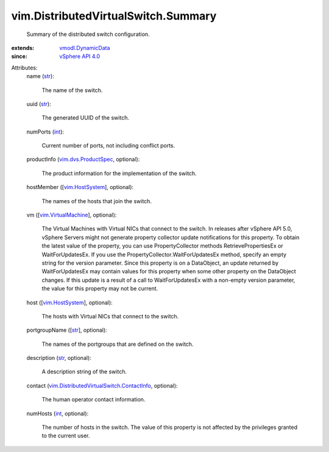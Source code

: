 .. _int: https://docs.python.org/2/library/stdtypes.html

.. _str: https://docs.python.org/2/library/stdtypes.html

.. _vim.HostSystem: ../../vim/HostSystem.rst

.. _vSphere API 4.0: ../../vim/version.rst#vimversionversion5

.. _vmodl.DynamicData: ../../vmodl/DynamicData.rst

.. _vim.VirtualMachine: ../../vim/VirtualMachine.rst

.. _vim.dvs.ProductSpec: ../../vim/dvs/ProductSpec.rst

.. _vim.DistributedVirtualSwitch.ContactInfo: ../../vim/DistributedVirtualSwitch/ContactInfo.rst


vim.DistributedVirtualSwitch.Summary
====================================
  Summary of the distributed switch configuration.
:extends: vmodl.DynamicData_
:since: `vSphere API 4.0`_

Attributes:
    name (`str`_):

       The name of the switch.
    uuid (`str`_):

       The generated UUID of the switch.
    numPorts (`int`_):

       Current number of ports, not including conflict ports.
    productInfo (`vim.dvs.ProductSpec`_, optional):

       The product information for the implementation of the switch.
    hostMember ([`vim.HostSystem`_], optional):

       The names of the hosts that join the switch.
    vm ([`vim.VirtualMachine`_], optional):

       The Virtual Machines with Virtual NICs that connect to the switch. In releases after vSphere API 5.0, vSphere Servers might not generate property collector update notifications for this property. To obtain the latest value of the property, you can use PropertyCollector methods RetrievePropertiesEx or WaitForUpdatesEx. If you use the PropertyCollector.WaitForUpdatesEx method, specify an empty string for the version parameter. Since this property is on a DataObject, an update returned by WaitForUpdatesEx may contain values for this property when some other property on the DataObject changes. If this update is a result of a call to WaitForUpdatesEx with a non-empty version parameter, the value for this property may not be current.
    host ([`vim.HostSystem`_], optional):

       The hosts with Virtual NICs that connect to the switch.
    portgroupName ([`str`_], optional):

       The names of the portgroups that are defined on the switch.
    description (`str`_, optional):

       A description string of the switch.
    contact (`vim.DistributedVirtualSwitch.ContactInfo`_, optional):

       The human operator contact information.
    numHosts (`int`_, optional):

       The number of hosts in the switch. The value of this property is not affected by the privileges granted to the current user.
